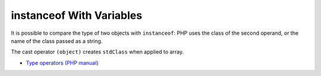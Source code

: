 .. _instanceof-with-variables:

instanceof With Variables
-------------------------

.. meta::
	:description:
		instanceof With Variables: It is possible to compare the type of two objects with ``instanceof``: PHP uses the class of the second operand, or the name of the class passed as a string.
	:twitter:card: summary_large_image
	:twitter:site: @exakat
	:twitter:title: instanceof With Variables
	:twitter:description: instanceof With Variables: It is possible to compare the type of two objects with ``instanceof``: PHP uses the class of the second operand, or the name of the class passed as a string
	:twitter:creator: @exakat
	:twitter:image:src: https://php-tips.readthedocs.io/en/latest/_images/instanceof_with_variable.png
	:og:image: https://php-tips.readthedocs.io/en/latest/_images/instanceof_with_variable.png
	:og:title: instanceof With Variables
	:og:type: article
	:og:description: It is possible to compare the type of two objects with ``instanceof``: PHP uses the class of the second operand, or the name of the class passed as a string
	:og:url: https://php-tips.readthedocs.io/en/latest/tips/instanceof_with_variable.html
	:og:locale: en

.. raw:: html

	<script type="application/ld+json">{"@context":"https:\/\/schema.org","@graph":[{"@type":"WebPage","@id":"https:\/\/php-tips.readthedocs.io\/en\/latest\/tips\/instanceof_with_variable.html","url":"https:\/\/php-tips.readthedocs.io\/en\/latest\/tips\/instanceof_with_variable.html","name":"instanceof With Variables","isPartOf":{"@id":"https:\/\/www.exakat.io\/"},"datePublished":"Tue, 26 Nov 2024 21:53:15 +0000","dateModified":"Tue, 26 Nov 2024 21:53:15 +0000","description":"It is possible to compare the type of two objects with ``instanceof``: PHP uses the class of the second operand, or the name of the class passed as a string","inLanguage":"en-US","potentialAction":[{"@type":"ReadAction","target":["https:\/\/php-tips.readthedocs.io\/en\/latest\/tips\/instanceof_with_variable.html"]}]},{"@type":"WebSite","@id":"https:\/\/www.exakat.io\/","url":"https:\/\/www.exakat.io\/","name":"Exakat","description":"Smart PHP static analysis","inLanguage":"en-US"}]}</script>

It is possible to compare the type of two objects with ``instanceof``: PHP uses the class of the second operand, or the name of the class passed as a string.

The cast operator ``(object)`` creates ``stdClass`` when applied to array.

.. image:: ../images/instanceof_with_variable.png

* `Type operators (PHP manual) <https://www.php.net/manual/en/language.operators.type.php>`_


